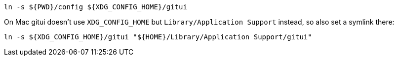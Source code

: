 ----
ln -s ${PWD}/config ${XDG_CONFIG_HOME}/gitui
----

On Mac gitui doesn't use `XDG_CONFIG_HOME` but `Library/Application Support` instead, so also set a symlink there:

----
ln -s ${XDG_CONFIG_HOME}/gitui "${HOME}/Library/Application Support/gitui"
----
